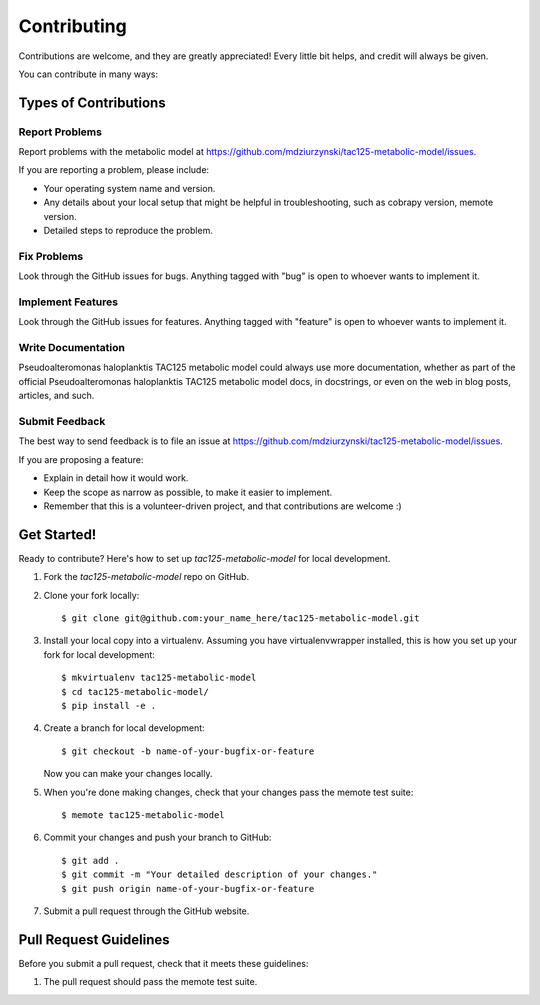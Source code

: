 .. highlight:: shell

============
Contributing
============

Contributions are welcome, and they are greatly appreciated! Every
little bit helps, and credit will always be given.

You can contribute in many ways:

Types of Contributions
----------------------

Report Problems
~~~~~~~~~~~~~~~

Report problems with the metabolic model at https://github.com/mdziurzynski/tac125-metabolic-model/issues.

If you are reporting a problem, please include:

* Your operating system name and version.
* Any details about your local setup that might be helpful in troubleshooting, such as cobrapy version, memote version.
* Detailed steps to reproduce the problem.

Fix Problems
~~~~~~~~~~~~

Look through the GitHub issues for bugs. Anything tagged with "bug"
is open to whoever wants to implement it.

Implement Features
~~~~~~~~~~~~~~~~~~

Look through the GitHub issues for features. Anything tagged with "feature"
is open to whoever wants to implement it.

Write Documentation
~~~~~~~~~~~~~~~~~~~

Pseudoalteromonas haloplanktis TAC125 metabolic model could always use more documentation, whether as part of the
official Pseudoalteromonas haloplanktis TAC125 metabolic model docs, in docstrings, or even on the web in blog posts,
articles, and such.

Submit Feedback
~~~~~~~~~~~~~~~

The best way to send feedback is to file an issue at https://github.com/mdziurzynski/tac125-metabolic-model/issues.

If you are proposing a feature:

* Explain in detail how it would work.
* Keep the scope as narrow as possible, to make it easier to implement.
* Remember that this is a volunteer-driven project, and that contributions
  are welcome :)

Get Started!
------------

Ready to contribute? Here's how to set up `tac125-metabolic-model` for local development.

1. Fork the `tac125-metabolic-model` repo on GitHub.
2. Clone your fork locally::

    $ git clone git@github.com:your_name_here/tac125-metabolic-model.git

3. Install your local copy into a virtualenv. Assuming you have virtualenvwrapper installed, this is how you set up your fork for local development::

    $ mkvirtualenv tac125-metabolic-model
    $ cd tac125-metabolic-model/
    $ pip install -e .

4. Create a branch for local development::

    $ git checkout -b name-of-your-bugfix-or-feature

   Now you can make your changes locally.

5. When you're done making changes, check that your changes pass the memote test suite::

    $ memote tac125-metabolic-model

6. Commit your changes and push your branch to GitHub::

    $ git add .
    $ git commit -m "Your detailed description of your changes."
    $ git push origin name-of-your-bugfix-or-feature

7. Submit a pull request through the GitHub website.

Pull Request Guidelines
-----------------------

Before you submit a pull request, check that it meets these guidelines:

1. The pull request should pass the memote test suite.
